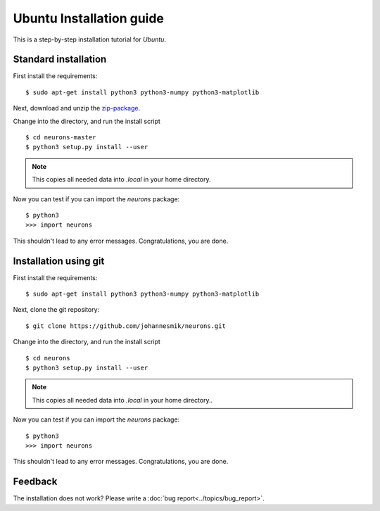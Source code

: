 Ubuntu Installation guide
=========================

This is a step-by-step installation tutorial for *Ubuntu*.

Standard installation
---------------------

First install the requirements:

::

    $ sudo apt-get install python3 python3-numpy python3-matplotlib

Next, download and unzip the `zip-package <https://github.com/johannesmik/neurons/archive/master.zip>`_.

Change into the directory, and run the install script

::

    $ cd neurons-master
    $ python3 setup.py install --user

.. note::
    This copies all needed data into  `.local` in your home directory.

Now you can test if you can import the *neurons* package:

::

    $ python3
    >>> import neurons

This shouldn't lead to any error messages. Congratulations, you are done.

Installation using git
----------------------

First install the requirements:

::

    $ sudo apt-get install python3 python3-numpy python3-matplotlib

Next, clone the git repository:

::

    $ git clone https://github.com/johannesmik/neurons.git

Change into the directory, and run the install script

::

    $ cd neurons
    $ python3 setup.py install --user

.. note::
    This copies all needed data into  `.local` in your home directory..

Now you can test if you can import the *neurons* package:

::

    $ python3
    >>> import neurons

This shouldn't lead to any error messages. Congratulations, you are done.

Feedback
--------

The installation does not work? Please write a :doc:`bug report<../topics/bug_report>`.
